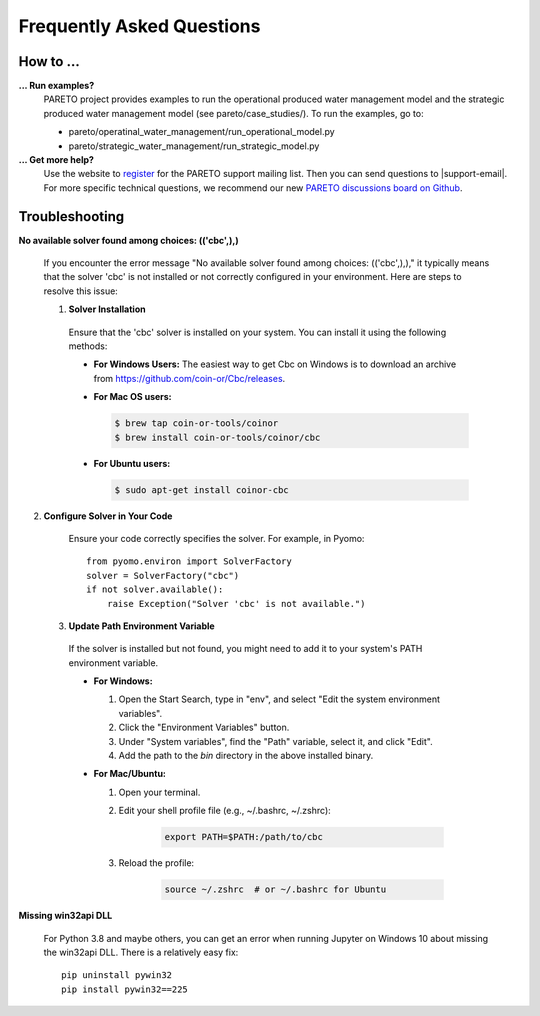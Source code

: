 Frequently Asked Questions
==========================

How to ...
-----------

**... Run examples?**
    PARETO project provides examples to run the operational produced water management model
    and the strategic produced water management model (see pareto/case_studies/).
    To run the examples, go to:

    * pareto/operatinal_water_management/run_operational_model.py
    * pareto/strategic_water_management/run_strategic_model.py


**... Get more help?**
    Use the website to `register <https://pareto.org/register/>`_ for the PARETO support mailing list.
    Then you can send questions to |support-email|. For more specific technical questions, we recommend
    our new `PARETO discussions board on Github <https://github.com/project-pareto/discussions>`_.

Troubleshooting
---------------

**No available solver found among choices: (('cbc',),)**

  If you encounter the error message "No available solver found among choices: (('cbc',),)," 
  it typically means that the solver 'cbc' is not installed or not correctly configured in 
  your environment. Here are steps to resolve this issue:

  1. **Solver Installation**

    Ensure that the 'cbc' solver is installed on your system. You can install it using the following methods:

    * **For Windows Users:**
      The easiest way to get Cbc on Windows is to download an archive from https://github.com/coin-or/Cbc/releases.

    * **For Mac OS users:**

      .. code-block:: bash

          $ brew tap coin-or-tools/coinor
          $ brew install coin-or-tools/coinor/cbc

    * **For Ubuntu users:**

      .. code-block:: bash

          $ sudo apt-get install coinor-cbc

2. **Configure Solver in Your Code**

    Ensure your code correctly specifies the solver. For example, in Pyomo::

        from pyomo.environ import SolverFactory
        solver = SolverFactory("cbc")
        if not solver.available():
            raise Exception("Solver 'cbc' is not available.")

  3. **Update Path Environment Variable**

    If the solver is installed but not found, you might need to add it to your system's PATH environment variable.

    * **For Windows:**

      1. Open the Start Search, type in "env", and select "Edit the system environment variables".
      2. Click the "Environment Variables" button.
      3. Under "System variables", find the "Path" variable, select it, and click "Edit".
      4. Add the path to the `bin` directory in the above installed binary.

    * **For Mac/Ubuntu:**

      1. Open your terminal.
      2. Edit your shell profile file (e.g., ~/.bashrc, ~/.zshrc):

          .. code-block:: bash

              export PATH=$PATH:/path/to/cbc

      3. Reload the profile:

          .. code-block:: bash

              source ~/.zshrc  # or ~/.bashrc for Ubuntu

**Missing win32api DLL**

    For Python 3.8 and maybe others, you can get an error when running Jupyter on Windows 10 about
    missing the win32api DLL. There is a relatively easy fix::

        pip uninstall pywin32
        pip install pywin32==225

